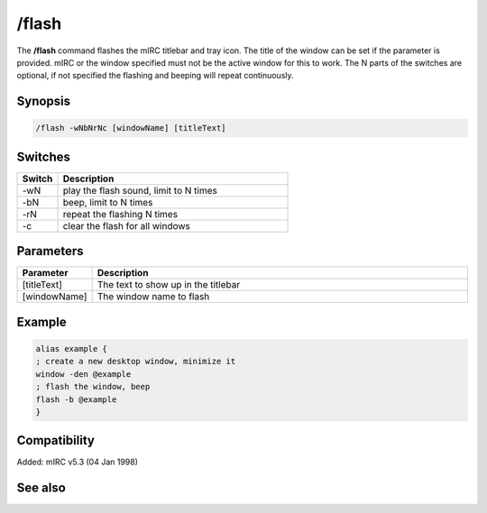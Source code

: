 /flash
======

The **/flash** command flashes the mIRC titlebar and tray icon. The title of the window can be set if the parameter is provided. mIRC or the window specified must not be the active window for this to work. The N parts of the switches are optional, if not specified the flashing and beeping will repeat continuously.

Synopsis
--------

.. code:: text

    /flash -wNbNrNc [windowName] [titleText]

Switches
--------

.. list-table::
    :widths: 15 85
    :header-rows: 1

    * - Switch
      - Description
    * - -wN
      - play the flash sound, limit to N times
    * - -bN
      - beep, limit to N times
    * - -rN
      - repeat the flashing N times
    * - -c
      - clear the flash for all windows

Parameters
----------

.. list-table::
    :widths: 15 85
    :header-rows: 1

    * - Parameter
      - Description
    * - [titleText]
      - The text to show up in the titlebar
    * - [windowName]
      - The window name to flash

Example
-------

.. code:: text

    alias example {
    ; create a new desktop window, minimize it
    window -den @example
    ; flash the window, beep
    flash -b @example
    }

Compatibility
-------------

Added: mIRC v5.3 (04 Jan 1998)

See also
--------

.. hlist::
    :columns: 4

    * :doc:`$window </identifiers/window>`
    * :doc:`$ebeeps </identifiers/ebeeps>`
    * :doc:`$vol </identifiers/vol>`
    * :doc:`/beep </commands/beep>`
    * :doc:`/ebeeps </commands/ebeeps>`
    * :doc:`/vol </commands/vol>`
    * :doc:`/window </commands/window>`

